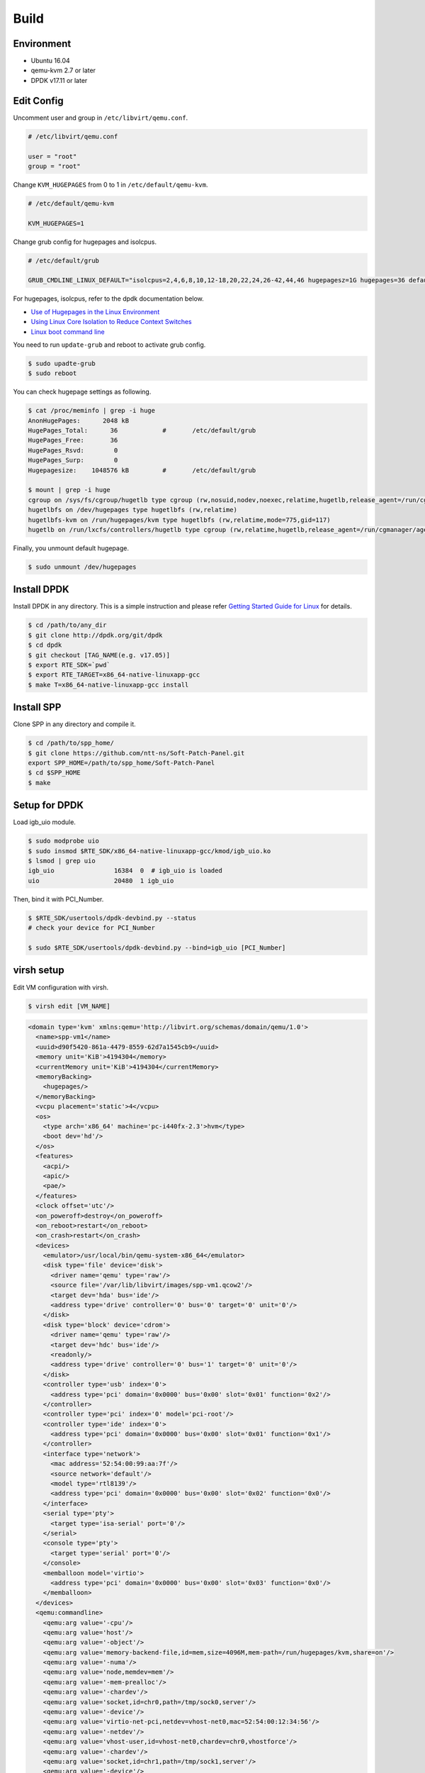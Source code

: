 ..  BSD LICENSE
    Copyright(c) 2010-2014 Intel Corporation. All rights reserved.
    All rights reserved.

    Redistribution and use in source and binary forms, with or without
    modification, are permitted provided that the following conditions
    are met:

    * Redistributions of source code must retain the above copyright
    notice, this list of conditions and the following disclaimer.
    * Redistributions in binary form must reproduce the above copyright
    notice, this list of conditions and the following disclaimer in
    the documentation and/or other materials provided with the
    distribution.
    * Neither the name of Intel Corporation nor the names of its
    contributors may be used to endorse or promote products derived
    from this software without specific prior written permission.

    THIS SOFTWARE IS PROVIDED BY THE COPYRIGHT HOLDERS AND CONTRIBUTORS
    "AS IS" AND ANY EXPRESS OR IMPLIED WARRANTIES, INCLUDING, BUT NOT
    LIMITED TO, THE IMPLIED WARRANTIES OF MERCHANTABILITY AND FITNESS FOR
    A PARTICULAR PURPOSE ARE DISCLAIMED. IN NO EVENT SHALL THE COPYRIGHT
    OWNER OR CONTRIBUTORS BE LIABLE FOR ANY DIRECT, INDIRECT, INCIDENTAL,
    SPECIAL, EXEMPLARY, OR CONSEQUENTIAL DAMAGES (INCLUDING, BUT NOT
    LIMITED TO, PROCUREMENT OF SUBSTITUTE GOODS OR SERVICES; LOSS OF USE,
    DATA, OR PROFITS; OR BUSINESS INTERRUPTION) HOWEVER CAUSED AND ON ANY
    THEORY OF LIABILITY, WHETHER IN CONTRACT, STRICT LIABILITY, OR TORT
    (INCLUDING NEGLIGENCE OR OTHERWISE) ARISING IN ANY WAY OUT OF THE USE
    OF THIS SOFTWARE, EVEN IF ADVISED OF THE POSSIBILITY OF SUCH DAMAGE.

.. _spp_vf_gsg_build:

Build
=====

Environment
-----------

* Ubuntu 16.04
* qemu-kvm 2.7 or later
* DPDK v17.11 or later


Edit Config
-----------

Uncomment user and group in ``/etc/libvirt/qemu.conf``.

.. code-block:: console

    # /etc/libvirt/qemu.conf

    user = "root"
    group = "root"

Change ``KVM_HUGEPAGES`` from 0 to 1 in ``/etc/default/qemu-kvm``.

.. code-block:: console

    # /etc/default/qemu-kvm

    KVM_HUGEPAGES=1

Change grub config for hugepages and isolcpus.

.. code-block:: c

    # /etc/default/grub

    GRUB_CMDLINE_LINUX_DEFAULT="isolcpus=2,4,6,8,10,12-18,20,22,24,26-42,44,46 hugepagesz=1G hugepages=36 default_hugepagesz=1G"

For hugepages, isolcpus, refer to the dpdk documentation below.

* `Use of Hugepages in the Linux Environment <http://dpdk.org/doc/guides/linux_gsg/sys_reqs.html#running-dpdk-applications>`_
* `Using Linux Core Isolation to Reduce Context Switches <http://dpdk.org/doc/guides/linux_gsg/enable_func.html#using-linux-core-isolation-to-reduce-context-switches>`_
* `Linux boot command line <http://dpdk.org/doc/guides/linux_gsg/nic_perf_intel_platform.html#linux-boot-command-line>`_

You need to run ``update-grub`` and reboot to activate grub config.

.. code-block:: console

    $ sudo upadte-grub
    $ sudo reboot


You can check hugepage settings as following.

.. code-block:: console

    $ cat /proc/meminfo | grep -i huge
    AnonHugePages:      2048 kB
    HugePages_Total:      36		#	/etc/default/grub
    HugePages_Free:       36
    HugePages_Rsvd:        0
    HugePages_Surp:        0
    Hugepagesize:    1048576 kB		#	/etc/default/grub

    $ mount | grep -i huge
    cgroup on /sys/fs/cgroup/hugetlb type cgroup (rw,nosuid,nodev,noexec,relatime,hugetlb,release_agent=/run/cgmanager/agents/cgm-release-agent.hugetlb,nsroot=/)
    hugetlbfs on /dev/hugepages type hugetlbfs (rw,relatime)
    hugetlbfs-kvm on /run/hugepages/kvm type hugetlbfs (rw,relatime,mode=775,gid=117)
    hugetlb on /run/lxcfs/controllers/hugetlb type cgroup (rw,relatime,hugetlb,release_agent=/run/cgmanager/agents/cgm-release-agent.hugetlb,nsroot=/)

Finally, you unmount default hugepage.

.. code-block:: console

    $ sudo unmount /dev/hugepages


Install DPDK
------------

Install DPDK in any directory. This is a simple instruction and please
refer
`Getting Started Guide for Linux
<http://dpdk.org/doc/guides/linux_gsg/index.html>`_
for details.

.. code-block:: console

    $ cd /path/to/any_dir
    $ git clone http://dpdk.org/git/dpdk
    $ cd dpdk
    $ git checkout [TAG_NAME(e.g. v17.05)]
    $ export RTE_SDK=`pwd`
    $ export RTE_TARGET=x86_64-native-linuxapp-gcc
    $ make T=x86_64-native-linuxapp-gcc install


Install SPP
-----------

Clone SPP in any directory and compile it.

.. code-block:: console

    $ cd /path/to/spp_home/
    $ git clone https://github.com/ntt-ns/Soft-Patch-Panel.git
    export SPP_HOME=/path/to/spp_home/Soft-Patch-Panel
    $ cd $SPP_HOME
    $ make

Setup for DPDK
--------------

Load igb_uio module.

.. code-block:: console

    $ sudo modprobe uio
    $ sudo insmod $RTE_SDK/x86_64-native-linuxapp-gcc/kmod/igb_uio.ko
    $ lsmod | grep uio
    igb_uio                16384  0  # igb_uio is loaded
    uio                    20480  1 igb_uio

Then, bind it with PCI_Number.

.. code-block:: console

    $ $RTE_SDK/usertools/dpdk-devbind.py --status
    # check your device for PCI_Number

    $ sudo $RTE_SDK/usertools/dpdk-devbind.py --bind=igb_uio [PCI_Number]

virsh setup
-----------

Edit VM configuration with virsh.

.. code-block:: console

    $ virsh edit [VM_NAME]

.. code-block:: xml

    <domain type='kvm' xmlns:qemu='http://libvirt.org/schemas/domain/qemu/1.0'>
      <name>spp-vm1</name>
      <uuid>d90f5420-861a-4479-8559-62d7a1545cb9</uuid>
      <memory unit='KiB'>4194304</memory>
      <currentMemory unit='KiB'>4194304</currentMemory>
      <memoryBacking>
        <hugepages/>
      </memoryBacking>
      <vcpu placement='static'>4</vcpu>
      <os>
        <type arch='x86_64' machine='pc-i440fx-2.3'>hvm</type>
        <boot dev='hd'/>
      </os>
      <features>
        <acpi/>
        <apic/>
        <pae/>
      </features>
      <clock offset='utc'/>
      <on_poweroff>destroy</on_poweroff>
      <on_reboot>restart</on_reboot>
      <on_crash>restart</on_crash>
      <devices>
        <emulator>/usr/local/bin/qemu-system-x86_64</emulator>
        <disk type='file' device='disk'>
          <driver name='qemu' type='raw'/>
          <source file='/var/lib/libvirt/images/spp-vm1.qcow2'/>
          <target dev='hda' bus='ide'/>
          <address type='drive' controller='0' bus='0' target='0' unit='0'/>
        </disk>
        <disk type='block' device='cdrom'>
          <driver name='qemu' type='raw'/>
          <target dev='hdc' bus='ide'/>
          <readonly/>
          <address type='drive' controller='0' bus='1' target='0' unit='0'/>
        </disk>
        <controller type='usb' index='0'>
          <address type='pci' domain='0x0000' bus='0x00' slot='0x01' function='0x2'/>
        </controller>
        <controller type='pci' index='0' model='pci-root'/>
        <controller type='ide' index='0'>
          <address type='pci' domain='0x0000' bus='0x00' slot='0x01' function='0x1'/>
        </controller>
        <interface type='network'>
          <mac address='52:54:00:99:aa:7f'/>
          <source network='default'/>
          <model type='rtl8139'/>
          <address type='pci' domain='0x0000' bus='0x00' slot='0x02' function='0x0'/>
        </interface>
        <serial type='pty'>
          <target type='isa-serial' port='0'/>
        </serial>
        <console type='pty'>
          <target type='serial' port='0'/>
        </console>
        <memballoon model='virtio'>
          <address type='pci' domain='0x0000' bus='0x00' slot='0x03' function='0x0'/>
        </memballoon>
      </devices>
      <qemu:commandline>
        <qemu:arg value='-cpu'/>
        <qemu:arg value='host'/>
        <qemu:arg value='-object'/>
        <qemu:arg value='memory-backend-file,id=mem,size=4096M,mem-path=/run/hugepages/kvm,share=on'/>
        <qemu:arg value='-numa'/>
        <qemu:arg value='node,memdev=mem'/>
        <qemu:arg value='-mem-prealloc'/>
        <qemu:arg value='-chardev'/>
        <qemu:arg value='socket,id=chr0,path=/tmp/sock0,server'/>
        <qemu:arg value='-device'/>
        <qemu:arg value='virtio-net-pci,netdev=vhost-net0,mac=52:54:00:12:34:56'/>
        <qemu:arg value='-netdev'/>
        <qemu:arg value='vhost-user,id=vhost-net0,chardev=chr0,vhostforce'/>
        <qemu:arg value='-chardev'/>
        <qemu:arg value='socket,id=chr1,path=/tmp/sock1,server'/>
        <qemu:arg value='-device'/>
        <qemu:arg value='virtio-net-pci,netdev=vhost-net1,mac=52:54:00:12:34:57'/>
        <qemu:arg value='-netdev'/>
        <qemu:arg value='vhost-user,id=vhost-net1,chardev=chr1,vhostforce'/>
      </qemu:commandline>
    </domain>


Trouble Shooting Guide
----------------------

You might encounter a permission error for ``tmp/sockN`` because
of appamor.
In this case, you should try it.

.. code-block:: console

    $ sudo ln -s /etc/apparmor.d/usr.lib.libvirt.virt-aa-helper /etc/apparmor.d/disable/usr.lib.libvirt.virt-aa-helper
    $ sudo ln -s /etc/apparmor.d/usr.sbin.libvirtd /etc/apparmor.d/disable/usr.sbin.libvirtd
    $ sudo apparmor_parser -R /etc/apparmor.d/usr.lib.libvirt.virt-aa-helper
    $ sudo apparmor_parser -R /etc/apparmor.d/usr.sbin.libvirtd
    $ sudo service apparmor reload
    $ sudo service apparmor restart
    $ sudo service libvirt-bin restart

Or, you remove appamor.

.. code-block:: console

    $ sudo apt-get remove apparmor

If you use CentOS, not Ubuntu, confirm that SELinux doesn't prevent
for permission.
SELinux should be disabled in this case.

.. code-block:: console

    # /etc/selinux/config
    SELINUX=disabled

Check your SELinux configuration.

.. code-block:: console

    $ getenforce
    Disabled
